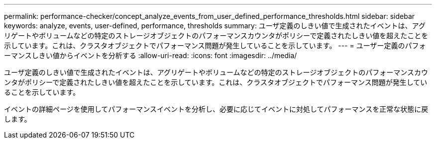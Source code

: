 ---
permalink: performance-checker/concept_analyze_events_from_user_defined_performance_thresholds.html 
sidebar: sidebar 
keywords: analyze, events, user-defined, performance, thresholds 
summary: ユーザ定義のしきい値で生成されたイベントは、アグリゲートやボリュームなどの特定のストレージオブジェクトのパフォーマンスカウンタがポリシーで定義されたしきい値を超えたことを示しています。これは、クラスタオブジェクトでパフォーマンス問題が発生していることを示しています。 
---
= ユーザー定義のパフォーマンスしきい値からイベントを分析する
:allow-uri-read: 
:icons: font
:imagesdir: ../media/


[role="lead"]
ユーザ定義のしきい値で生成されたイベントは、アグリゲートやボリュームなどの特定のストレージオブジェクトのパフォーマンスカウンタがポリシーで定義されたしきい値を超えたことを示しています。これは、クラスタオブジェクトでパフォーマンス問題が発生していることを示しています。

イベントの詳細ページを使用してパフォーマンスイベントを分析し、必要に応じてイベントに対処してパフォーマンスを正常な状態に戻します。

